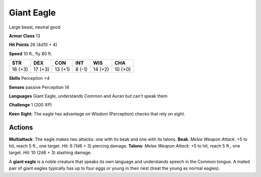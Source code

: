 
.. _srd:giant-eagle:

Giant Eagle
-----------

Large beast, neutral good

**Armor Class** 13

**Hit Points** 26 (4d10 + 4)

**Speed** 10 ft., fly 80 ft.

+-----------+-----------+-----------+----------+-----------+-----------+
| STR       | DEX       | CON       | INT      | WIS       | CHA       |
+===========+===========+===========+==========+===========+===========+
| 16 (+3)   | 17 (+3)   | 13 (+1)   | 8 (-1)   | 14 (+2)   | 10 (+0)   |
+-----------+-----------+-----------+----------+-----------+-----------+

**Skills** Perception +4

**Senses** passive Perception 14

**Languages** Giant Eagle, understands Common and Auran but can't speak
them

**Challenge** 1 (200 XP)

**Keen Sight**: The eagle has advantage on Wisdom (Perception) checks
that rely on sight.

Actions
~~~~~~~~~~~~~~~~~~~~~~~~~~~~~~~~~

**Multiattack**: The eagle makes two attacks: one with its beak and one
with its talons. **Beak**: *Melee Weapon Attack*: +5 to hit, reach 5
ft., one target. *Hit*: 6 (1d6 + 3) piercing damage. **Talons**: *Melee
Weapon Attack*: +5 to hit, reach 5 ft., one target. *Hit*: 10 (2d6 + 3)
slashing damage.

A **giant eagle** is a noble creature that speaks its own language and
understands speech in the Common tongue. A mated pair of giant eagles
typically has up to four eggs or young in their nest (treat the young as
normal eagles).
